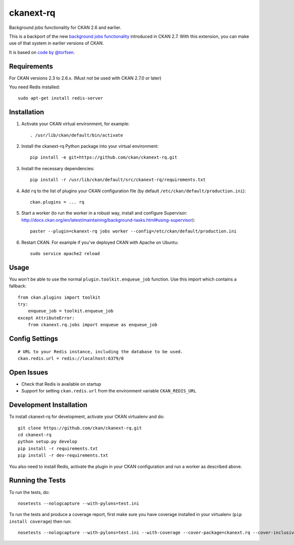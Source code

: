 =============
ckanext-rq
=============

Background jobs functionality for CKAN 2.6 and earlier.

This is a backport of the new `background jobs functionality
<http://docs.ckan.org/en/latest/maintaining/background-tasks.html>`_ introduced
in CKAN 2.7. With this extension, you can make use of that system in earlier
versions of CKAN.

It is based on `code by @torfsen <https://github.com/ckan/ckan/pull/3165>`_.


------------
Requirements
------------

For CKAN versions 2.3 to 2.6.x. (Must not be used with CKAN 2.7.0 or later)

You need Redis installed::

    sudo apt-get install redis-server


------------
Installation
------------

1. Activate your CKAN virtual environment, for example::

     . /usr/lib/ckan/default/bin/activate

2. Install the ckanext-rq Python package into your virtual environment::

    pip install -e git+https://github.com/ckan/ckanext-rq.git

3. Install the necessary dependencies::

    pip install -r /usr/lib/ckan/default/src/ckanext-rq/requirements.txt

4. Add ``rq`` to the list of plugins your CKAN configuration file (by default
   ``/etc/ckan/default/production.ini``)::

    ckan.plugins = ... rq

5. Start a worker (to run the worker in a robust way, install and configure Supervisor: http://docs.ckan.org/en/latest/maintaining/background-tasks.html#using-supervisor)::

    paster --plugin=ckanext-rq jobs worker --config=/etc/ckan/default/production.ini

6. Restart CKAN. For example if you've deployed CKAN with Apache on Ubuntu::

     sudo service apache2 reload


-----
Usage
-----

You won't be able to use the normal ``plugin.toolkit.enqueue_job`` function.
Use this import which contains a fallback::

    from ckan.plugins import toolkit
    try:
        enqueue_job = toolkit.enqueue_job
    except AttributeError:
        from ckanext.rq.jobs import enqueue as enqueue_job


---------------
Config Settings
---------------

::

    # URL to your Redis instance, including the database to be used.
    ckan.redis.url = redis://localhost:6379/0


-----------
Open Issues
-----------

- Check that Redis is available on startup

- Support for setting ``ckan.redis.url`` from the environment variable
  ``CKAN_REDIS_URL``


------------------------
Development Installation
------------------------

To install ckanext-rq for development, activate your CKAN virtualenv and
do::

    git clone https://github.com/ckan/ckanext-rq.git
    cd ckanext-rq
    python setup.py develop
    pip install -r requirements.txt
    pip install -r dev-requirements.txt

You also need to install Redis, activate the plugin in your CKAN configuration and run a worker as described above.

-----------------
Running the Tests
-----------------

To run the tests, do::

    nosetests --nologcapture --with-pylons=test.ini

To run the tests and produce a coverage report, first make sure you have
coverage installed in your virtualenv (``pip install coverage``) then run::

    nosetests --nologcapture --with-pylons=test.ini --with-coverage --cover-package=ckanext.rq --cover-inclusive --cover-erase --cover-tests

